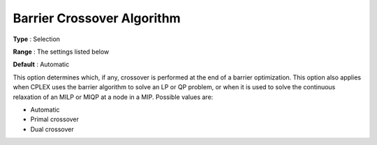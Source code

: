 .. _ODH-CPLEX_XBarrier_-_Barrier_cross:


Barrier Crossover Algorithm
===========================



**Type** :	Selection	

**Range** :	The settings listed below	

**Default** :	Automatic	



This option determines which, if any, crossover is performed at the end of a barrier optimization. This option also applies when CPLEX uses the barrier algorithm to solve an LP or QP problem, or when it is used to solve the continuous relaxation of an MILP or MIQP at a node in a MIP. Possible values are:



*	Automatic
*	Primal crossover
*	Dual crossover






